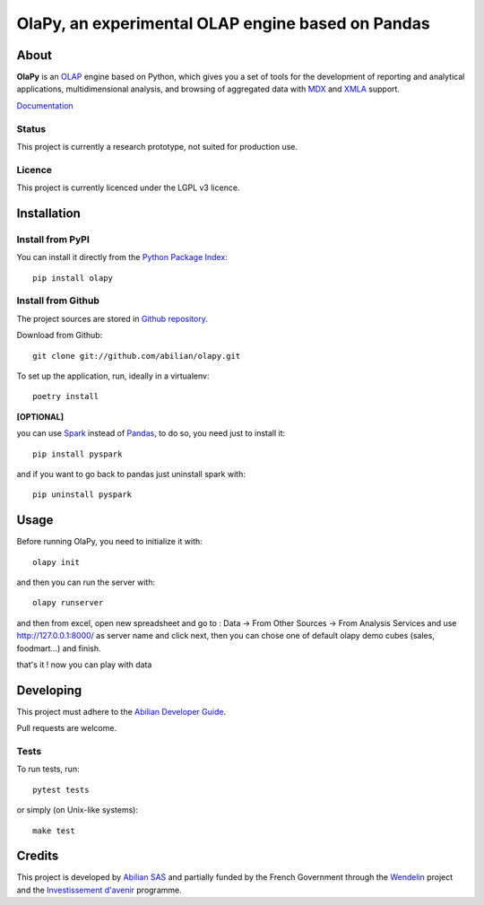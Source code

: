 OlaPy, an experimental OLAP engine based on Pandas
==================================================

About
-----

**OlaPy** is an OLAP_ engine based on Python, which gives you a set of tools for the development of reporting and analytical
applications, multidimensional analysis, and browsing of aggregated data with MDX_ and XMLA_ support.


.. _OLAP: https://en.wikipedia.org/wiki/Online_analytical_processing
.. _MDX: https://en.wikipedia.org/wiki/MultiDimensional_eXpressions
.. _XMLA: https://en.wikipedia.org/wiki/XML_for_Analysis

`Documentation <https://olapy.readthedocs.io/en/latest/>`_

.. image:: https://raw.githubusercontent.com/abilian/olapy/master/docs/pictures/olapy.gif

Status
~~~~~~

This project is currently a research prototype, not suited for production use.


.. image:: https://static.pepy.tech/badge/olapy
   :target: https://pepy.tech/project/olapy

Licence
~~~~~~~

This project is currently licenced under the LGPL v3 licence.

Installation
------------

Install from PyPI
~~~~~~~~~~~~~~~~~

You can install it directly from the `Python Package Index <https://pypi.python.org/pypi/olapy>`_::

    pip install olapy


Install from Github
~~~~~~~~~~~~~~~~~~~

The project sources are stored in `Github repository <https://github.com/abilian/olapy>`_.

Download from Github::

    git clone git://github.com/abilian/olapy.git


To set up the application, run, ideally in a virtualenv::

    poetry install

**[OPTIONAL]**

you can use `Spark <https://spark.apache.org/docs/0.9.0/python-programming-guide.html>`_  instead of `Pandas <https://pandas.pydata.org/>`_, to do so, you need just to install it::

    pip install pyspark

and if you want to go back to pandas just uninstall spark with::

    pip uninstall pyspark

Usage
-----

Before running OlaPy, you need to initialize it with::

    olapy init

and then you can run the server with::

    olapy runserver


and then from excel, open new spreadsheet and go to : Data -> From Other Sources -> From Analysis Services and use http://127.0.0.1:8000/ as server name and click next, then you can chose one of default olapy demo cubes (sales, foodmart...) and finish.

that's it ! now you can play with data


Developing
----------

This project must adhere to the `Abilian Developer Guide <http://abilian-developer-guide.readthedocs.io/>`_.

Pull requests are welcome.

Tests
~~~~~

To run tests, run::

    pytest tests

or simply (on Unix-like systems)::

    make test


Credits
-------

This project is developed by `Abilian SAS <https://www.abilian.com>`_ and partially funded by the French Government through the `Wendelin <http://www.wendelin.io/>`_ project and the `Investissement d'avenir <http://www.gouvernement.fr/investissements-d-avenir-cgi>`_ programme.
